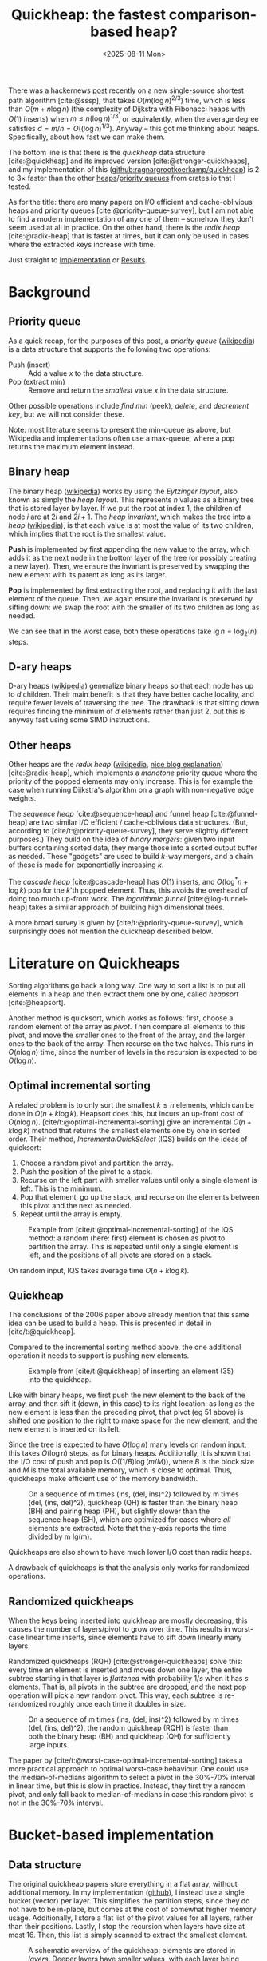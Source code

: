 #+title: Quickheap: the fastest comparison-based heap?
#+filetags: @results @survey hpc data-structure software wip
#+OPTIONS: ^:{} num: num:1
#+hugo_front_matter_key_replace: author>authors
#+toc: headlines 3
#+hugo_level_offset: 1
#+hugo_paired_shortcodes: %notice %detail
#+date: <2025-08-11 Mon>

There was a hackernews [[https://news.ycombinator.com/item?id=44812695][post]] recently on a new single-source shortest path
algorithm [cite:@sssp], that takes $O(m (\log n)^{2/3})$ time, which is less than
$O(m + n \log n)$ (the complexity of Dijkstra with Fibonacci heaps with $O(1)$ inserts) when
$m \leq n (\log n) ^{1/3}$, or equivalently, when the average degree satisfies
$d=m/n=O((\log n) ^{1/3})$.
Anyway -- this got me thinking about heaps. Specifically, about how fast we can
make them.

The bottom line is that there is the /quickheap/ data structure
[cite:@quickheap] and its improved version [cite:@stronger-quickheaps], and my
implementation of this ([[https://github.com/ragnargrootkoerkamp/quickheap][github:ragnargrootkoerkamp/quickheap]]) is 2 to 3$\times$
faster than the other [[https://crates.io/keywords/heap][heaps]]/[[https://crates.io/keywords/priority-queue][priority queues]] from crates.io that I tested.

As for the title: there are many papers on I/O efficient and cache-oblivious
heaps and priority queues [cite:@priority-queue-survey], but I am not able to
find a modern implementation of any one of them -- somehow they don't seem used at
all in practice. On the other hand, there is the /radix heap/ [cite:@radix-heap]
that is faster at times, but it can only be used in cases where the extracted
keys increase with time.

Just straight to [[#implementation][Implementation]] or [[#results][Results]].

* Background

** Priority queue

As a quick recap, for the purposes of this post, a /priority queue/ ([[https://en.wikipedia.org/wiki/Priority_queue][wikipedia]])
is a data structure
that supports the following two operations:
- Push (insert) :: Add a value $x$ to the data structure.
- Pop (extract min) :: Remove and return the /smallest/ value $x$ in the data structure.

Other possible operations include /find min/ (peek), /delete/, and /decrement
key/, but we will not consider these.

Note: most literature seems to present the min-queue as above, but Wikipedia and
implementations often use a max-queue, where a pop returns the maximum
element instead.

** Binary heap

The binary heap ([[https://en.wikipedia.org/wiki/Binary_heap][wikipedia]]) works by using the /Eytzinger layout/, also known as simply the /heap layout/.
This represents $n$ values as a binary tree that is stored layer by layer.
If we put the root at index 1, the children of node $i$ are at $2i$ and $2i+1$.
The /heap invariant/, which makes the tree into a /heap/ ([[https://en.wikipedia.org/wiki/Heap_(data_structure)][wikipedia]]),
is that each value is at most the value of its two children, which
implies that the root is the smallest value.

*Push* is implemented by first appending the new value to the array, which adds
it as the next node in the bottom layer of the tree (or possibly creating a new
layer). Then, we ensure the invariant is preserved by swapping the new element
with its parent as long as its larger.

*Pop* is implemented by first extracting the root, and replacing it with the
last element of the queue. Then, we again ensure the invariant is preserved by
sifting down: we swap the root with the smaller of its two children as long as needed.

We can see that in the worst case, both these operations take $\lg n =
\log_2(n)$ steps.

** D-ary heaps

D-ary heaps ([[https://en.wikipedia.org/wiki/D-ary_heap][wikipedia]]) generalize binary heaps so that each node has up to $d$ children.
Their main benefit is that they have better cache locality, and require fewer
levels of traversing the tree. The drawback is that sifting down requires
finding the minimum of $d$ elements rather than just 2, but this is anyway fast
using some SIMD instructions.


** Other heaps
Other heaps are the /radix heap/ ([[https://en.wikipedia.org/wiki/Radix_heap][wikipedia]], [[https://ssp.impulsetrain.com/radix-heap.html][nice blog explanation]]) [cite:@radix-heap], which implements a /monotone/
priority queue where the priority of the popped elements may only increase. This
is for example the case when running Dijkstra's algorithm on a graph with
non-negative edge weights.

The /sequence heap/ [cite:@sequence-heap] and funnel heap [cite:@funnel-heap]
are two similar I/O efficient / cache-oblivious data structures. (But, according
to [cite/t:@priority-queue-survey], they serve slightly different purposes.)
They build on the idea of /binary mergers/: given two input buffers containing
sorted data, they merge those into a sorted output buffer as needed. These
"gadgets" are used to build $k$-way mergers, and a chain of these is made for
exponentially increasing $k$.

The /cascade heap/ [cite:@cascade-heap] has $O(1)$ inserts, and $O(\log^* n +
\log k)$ pop for the $k$'th popped element. Thus, this avoids the overhead of
doing too much up-front work.
The /logarithmic funnel/ [cite:@log-funnel-heap] takes a similar approach of
building high dimensional trees.

A more broad survey is given by [cite/t:@priority-queue-survey], which
surprisingly does not mention the quickheap described below.


* Literature on Quickheaps

Sorting algorithms go back a long way. One way to sort a list is to put all
elements in a heap and then extract them one by one, called /heapsort/ [cite:@heapsort].

Another method is quicksort, which works as follows: first, choose a random
element of the array as /pivot/. Then compare all elements to this pivot, and
move the smaller ones to the front of the array, and the larger ones to the back
of the array. Then recurse on the two halves.
This runs in $O(n\log n)$ time, since the number of levels in the recursion is
expected to be $O(\log n)$.

** Optimal incremental sorting

A related problem is to only sort the smallest $k\leq n$ elements, which can be
done in $O(n + k \log k)$.
Heapsort does this, but incurs an up-front cost of $O(n \log
n)$.
[cite/t:@optimal-incremental-sorting] give an
incremental $O(n+k\log k)$ method that returns the smallest elements one by one in
sorted order.
Their method, /IncrementalQuickSelect/ (IQS) builds on the ideas of quicksort:
1. Choose a random pivot and partition the array.
2. Push the position of the pivot to a stack.
3. Recurse on the left part with smaller values until only a single element is
   left. This is the minimum.
4. Pop that element, go up the stack, and recurse on the elements between this
   pivot and the next as needed.
5. Repeat until the array is empty.

#+name: iqs
#+caption: Example from [cite/t:@optimal-incremental-sorting] of the IQS method: a random (here: first) element is chosen as pivot to partition the array. This is repeated until only a single element is left, and the positions of all pivots are stored on a stack.
#+attr_html: :class inset
[[file:./incrementalquickselect.png]]

On random input, IQS takes average time $O(n + k \log k)$.


** Quickheap

The conclusions of the 2006 paper above already mention that this same idea can
be used to build a heap. This is presented in detail in [cite/t:@quickheap].

Compared to the incremental sorting method above, the one additional operation
it needs to support is pushing new elements.

#+name: quickheap
#+caption: Example from [cite/t:@quickheap] of inserting an element (35) into the quickheap.
#+attr_html: :class inset
[[file:./quickheap.png]]

Like with binary heaps, we first push the new element to the back of the array,
and then sift it (down, in this case) to its right location: as long as the new
element is less than the preceding pivot, that pivot (eg 51 above) is shifted one position to
the right to make space for the new element, and the new element is inserted on
its left.

Since the tree is expected to have $O(\log n)$ many levels on random input, this
takes $O(\log n)$ steps, as for binary heaps.
Additionally, it is shown that the I/O cost of push and pop is $O((1/B) \log
(m/M))$, where $B$ is the block size and $M$ is the total available memory,
which is close to optimal.
Thus, quickheaps make efficient use of the memory bandwidth.

#+name: quickheap-plot
#+caption: On a sequence of m times (ins, (del, ins)^2) followed by m times (del, (ins, del)^2), quickheap (QH) is faster than the binary heap (BH) and pairing heap (PH), but slightly slower than the sequence heap (SH), which are optimized for cases where /all/ elements are extracted. Note that the y-axis reports the time divided by m lg(m).
#+attr_html: :class inset
[[file:./quickheap-plot.png]]

Quickheaps are also shown to have much lower I/O cost than radix heaps.

A drawback of quickheaps is that the analysis only works for randomized operations.

** Randomized quickheaps
When the keys being inserted into quickheap are mostly decreasing, this causes
the number of layers/pivot to grow over time. This results in worst-case linear
time inserts, since elements have to sift down linearly many layers.

Randomized quickheaps (RQH) [cite:@stronger-quickheaps] solve this: every time an
element is inserted and moves down one layer, the entire subtree starting in
that layer is /flattened/ with probability $1/s$ when it has $s$ elements. That
is, all pivots in the subtree are dropped, and the next pop operation will pick
a new random pivot. This way, each subtree is re-randomized roughly once each
time it doubles in size.

#+name: random-quickheap-plot
#+caption: On a sequence of m times (ins, (del, ins)^2) followed by m times (del, (ins, del)^2), the random quickheap (RQH) is faster than both the binary heap (BH) and quickheap (QH) for sufficiently large inputs.
#+attr_html: :class inset
[[file:./random-quickheap-plot.png]]

The paper by [cite/t:@worst-case-optimal-incremental-sorting] takes a more
practical approach to optimal worst-case behaviour.
One could use the median-of-medians algorithm to select a
pivot in the 30%-70% interval in linear time, but this is slow in practice.
Instead, they first try a random pivot, and only fall back to median-of-medians
in case this random pivot is not in the 30%-70% interval.

* Bucket-based implementation
:PROPERTIES:
:CUSTOM_ID: implementation
:END:
** Data structure
The original quickheap papers store everything in a flat array, without
additional memory. In my implementation ([[https://github.com/ragnargrootkoerkamp/quickheap][github]]), I instead use a single bucket (vector)
per layer. This simplifies the partition steps, since they do not have to be
in-place, but comes at the cost of somewhat higher memory usage.
Additionally, I store a flat list of the pivot values for all layers, rather
than their positions.
Lastly, I stop the recursion when layers have size at most 16. Then, this list
is simply scanned to extract the smallest element.


#+name: quickheap
#+caption: A schematic overview of the quickheap: elements are stored in /layers/. Deeper layers have smaller values, with each layer being at most its pivit. The bottom layer has at most 16 (here: 4) elements. Popping is done by scanning the bottom layer, and pushing is done by comparing the new value to all pilots and appending to the correct layer. To split a layer, a random pivot is selected as the median of 3 and smaller elements are pushed to the next layer, while larger elements stay. Values equal to the pivot are pushed down if they are on its left.
#+attr_html: :class inset large
[[file:./quickheap.svg]]

#+caption: My version of the =QuickHeap= data structure.
#+begin_src rust
type T = u32;
struct QuickHeap {
    /// The number of layers.
    layer: usize,
    /// A decreasing array of the pivots for all layers.
    /// pivots[0] = T::MAX
    pivots: Vec<T>,
    /// The values in each layer.
    /// pivots[i] >= elements of buckets[i] >= pivots[i+1]
    buckets: Vec<Vec<T>>,
}
#+end_src

The active/last layer is stored separately, so that we can reuse buffers instead
of deallocating them.

** Push

Push is implemented by simply comparing the new element against /all/ the
pivots, and then inserting it into the right layer.

#+attr_shortcode: "Code for pushing a new value."
#+begin_detail
#+caption: We count the number of pivots larger than the new element.
#+begin_src rust
fn push(&mut self, x: T) {
    let mut target_layer = 0;
    for &p in &self.pivots[..=self.layer] {
        if p > x {
            target_layer += 1;
        }
    }
    self.buckets[target_layer - 1].push(x);
}
#+end_src

To enable maximum efficiency of SIMD comparisons, in practice we do this:
#+caption: By always comparing to a multiple of 8 number of elements, each block of 8 is compiled to some SIMD instructions.
#+begin_src diff
 fn push(&mut self, x: T) {
     let mut target_layer = 0;
-    for &p in &self.pivots[..=self.layer] {
+    for &p in &self.pivots[..(self.layer+1).next_multiple_of(8)] {
         if p > x {
             target_layer += 1;
         }
     }
     self.buckets[target_layer - 1].push(x);
 }
#+end_src
#+end_detail

This has complexity $O((\log n)/L)$ when using $L$ SIMD lanes, which in practice
is fast, especially when $L=8$ for =u32= values.
One option for some speedup could be to turn this into a 2-level B-tree, with a
root node that divides the levels into $L+1$ chunks.

** Pop
Pop is more tricky. We split the current (bottom) layer as long as it has more
than 16 elements. Then, we find the position of the minimum and remove it by
swapping it with the last element in the layer. Lastly, we decrease the active
layer if we exhausted it.

#+attr_shortcode: "Code for popping the smallest value."
#+begin_detail
#+caption: Popping works by first splitting the layer as long as it has more than 16 elements, and then scanning the remaining elements for the minimum.
#+begin_src rust
fn pop(&mut self) -> Option<T> {
    // Only the top layer can be empty.
    if self.buckets[self.layer].len() == 0 {
        return None;
    }
    // Split the current layer as long as it is too large.
    while self.buckets[self.layer].len() > 16 {
        self.partition();
    }
    // Find and extract the minimum.
    let layer = &mut self.buckets[self.layer];
    let min_pos = layer.iter().position_min().unwrap();
    let min = layer.swap_remove(min_pos);

    // Update the active layer.
    if layer.is_empty() && self.layer > 0 {
        self.pivots[self.layer] = 0;
        self.layer -= 1;
    }
    Some(min)
}
#+end_src
#+end_detail

** Partition
This leaves only the partitioning of the layers. Of note are the fact that I use
the median of 3 candidate pivots, and that the partitioning is based on AVX2
SIMD instructions inspired by Daniel Lemire's [[https://lemire.me/blog/2017/04/10/removing-duplicates-from-lists-quickly/][blog]] (see [[https://github.com/RagnarGrootKoerkamp/quickheap/blob/master/src/simd.rs][github]] for the detailed code).

#+attr_shortcode: "Code for partitioning the bottom layer."
#+begin_detail
#+caption: Partitioning the bottom layer works by reserving two sufficiently large arrays, and then using SIMD instructions to append values =< pivot= to one and values ~>= pivot~ to the other.
#+begin_src rust
fn partition(&mut self) {
    // Reserve space for an additional 8 layers when needed.
    if self.layer + 2 == self.pivots.len() {
        self.pivots.extend(repeat_n(0, 8));
        self.buckets.extend(repeat_n(vec![], 8));
    }
    // Alias the current layer (to be split) and the next layer.
    let [cur_layer, next_layer] = &mut self.buckets[self.layer..=self.layer + 1] else {
        unreachable!()
    };
    let n = cur_layer.len();

    // Select 3 random pivots, and compute their median.
    let mut pivots: [T; 3] = from_fn(|_| cur_layer[rand::random_range(0..n)]);
    pivots.sort();
    // Pivots are exclusive.
    let pivot = pivots[1] + 1;
    self.pivots[self.layer + 1] = pivot;

    // Reserve space in the next layer,
    // and make sure the current layer can hold a spare SIMD register.
    next_layer.resize(n + 8, 0);
    cur_layer.resize(n + 8, 0);

    // Partition a list into two using SIMD.
    let mut cur_len = 0;
    let mut next_len = 0;
    for i in (0..n).step_by(8) {
        let vals = *cur_layer[i..i + 8].as_array().unwrap();
        simd::partition(
            u32x8::from_array(vals),
            n - i, // Only use the at most n-i remaining elements.
            pivot,
            cur_layer,
            &mut cur_len,
            next_layer,
            &mut next_len,
        );
    }
    cur_layer.resize(cur_len, 0);
    next_layer.resize(next_len, 0);

    // If we extracted all elements to the next layer
    // because the pivot was the largest one,
    // undo and try again.
    if cur_len == 0 {
        std::mem::swap(cur_layer, next_layer);
        return;
    }

    // Increment the active layer.
    self.layer += 1;
}
#+end_src
#+end_detail


* Results
:PROPERTIES:
:CUSTOM_ID: results
:END:
** Libraries
I benchmarked against a few heap and priority queue crates.
I did not find any implementation of (randomized) quickheap either online or in
the papers[fn::There is [[https://github.com/emmt/QuickHeaps.jl]], but it seems to
just be a "quick" binary heap.], but there are some d-ary heaps:
- [[https://doc.rust-lang.org/std/collections/struct.BinaryHeap.html][=std::collections::BinaryHeap=]]: a plain binary max-heap. Used with
  [[https://doc.rust-lang.org/std/cmp/struct.Reverse.html][=Reverse<u32>=]] to make it a min-heap.
- [[https://docs.rs/orx-priority-queue/latest/orx_priority_queue/struct.DaryHeap.html][=orx_priority_queue::DaryHeap<(), u32, D>=]]: a d-ary heap, tested for D in 1,2,4,8.
- [[https://docs.rs/dary_heap][=dary_heap::DaryHeap<u32, D>=]]: another d-ary heap, tested for D in 1,2,4,8.

#+attr_shortcode: "Excluded implementations."
#+begin_detail
- [[https://doc.rust-lang.org/std/collections/struct.BTreeSet.html][=std::collections::BTreeSet=]]: does not natively support duplicate elements,
  and also ~2x slower than other methods.
- [[https://docs.rs/indexset/latest/indexset/struct.BTreeSet.html][=indexset::BTreeSet=]]: idem.
- [[https://docs.rs/fibonacci_heap/latest/fibonacci_heap/][=fibonacci_heap::FibonacciHeap=]]: a Fibonacci heap, but 10x slower than
  everything else.
- [[https://docs.rs/pheap/latest/pheap/][=pheap::PairingHeap=]]: a pairing heap, but slower than other heaps.
#+end_detail

We /do/ compare against a radix heap, which is specialized for cases where the popped keys increase with time.
- [[https://docs.rs/radix-heap/][=radix_heap::RadixHeapMap=]]

** Datasets
I test on a few types of data. First off, we test keys with types:
- =u32=
- =u64=

For each type, we construct a number of test cases. Each
has the structure
$$
F_k(n) := (\mathsf{push}\circ(\mathsf{pop}\circ\mathsf{push})^k)^n \circ(\mathsf{pop}\circ(\mathsf{push}\circ\mathsf{pop})^k)^n.
$$
1. *Heapsort*: $F_0(n)$: $n$ random pushes, followed by $n$ pops. I.e. a heapsort.
2. *Random*: $F_4(n)$ with random pushes.
   This simulates a heap that slowly grows and then slowly shrinks.
3. *Linear*: $F_4(n)$, where the $i$th push pushes value $i$.
4. *Increasing*: $F_4(n)$, but pushes increase by a random amount:
   - for =u32=: the last popped value plus a random value up to 1000.
   - for =u64=: the last popped value plus a random value up to $2^{32}$.

** Results

#+caption: (Click to enlarge.) Log-log plots of the average time per push-pop pair. Top row: =u32= values, bottom row: =u64= values. Left to right corresponds to the four datasets listed above: heapsort, random, linear, and increasing.
#+caption: The shown time is the total time divided by $2k+1$, and thus is the average time for an element to be pushed and popped again. Experiments are stopped once they take >100 ns.
#+caption: Memory usage is 4 or 8 times more than $n$, and ranges from 8 KiB to 128 MiB for =u32= and double that for =u64=.
#+attr_html: :class inset large
[[file:quickheap-results.svg][file:./quickheap-results.svg]]

Some observations:
- The *binary heap* (blue) and d-ary heaps (orange, green) have similar
  performance for =u32= and =u64=.
- The *4-ary heap* (green) in =orx_priority_queue= is consistently slightly faster than
  the default binary heap.
- The *8-ary heap* in =dary_heap= is usually much slower, but slightly faster for
  large $n$.
  - (Other d-ary heap variants are only rarely better than both of these two.)
- The *quickheap* (red) is the fastest for both heapsort and the interleaved
  variant with random pushes.
  - For heapsort, it's up to 2x faster for =u32= for large $n$, because most
    time is spent partitioning lists, and this is 2x faster for the smaller data type.
  - For random interleaved pushes, this difference is nearly gone. Most likely
    this is because roughly 75% of pushed elements will directly be popped again.
    In fact, the *performance is nearly independent of $n$* here!
  - Exact linear pushes are probably the worst for quickheap, as these always
    get pushed to the top layer and then need to
    sift down through the maximum possible number of layers.
- The *radix* heap (purple) has constant performance for heapsort, since its
  $O(n\log C)$ term only depends on the number of bits in the input values,
  which is 32 or 64. This is also the worst possible input for radix sort.
  - Random pushes interleaved with pops are not supported, since the minimum
    value in the heap may only increase.
  - Radix sort is the fastest for linear input, likely because of its cache locality.
  - For =u32= input that increases by 0 to 1000 on each push, radix sort gets
    *faster* as $n$ increases, probably because there are very many duplicate elements.
  - For =u64= input that increases by 0 to $2^{32}$ on each push, radix sort is
    not as good, because now $\log C=\log2^{32}$ is quite large (compared to
    $\log 1000$ before). As in the heapsort case, the performance is constant
    though, because $\log C$ is constant.

* Conclusion
Overall, the radix heap is probably a good choice in cases where it can be used,
specifically for small integer input.
Otherwise, the quickheap is significantly faster than binary/d-ary heaps,
especially as $n$ grows.
This is primarily because of its better cache efficiency and
corresponding I/O complexity:
Binary/d-ary heaps must access $O(\log n)$ memory locations and have a cache
miss (of cost $\sqrt {2^i}$, see [[https://www.ilikebigbits.com/2014_04_21_myth_of_ram_1.html][this blog on The Myth of RAM]]) at each layer $i$, whereas
the quickheap pushes to one of $O(\log n)$ known (cached) locations, pops
from a single location, and has memory-efficient partitioning as well.

** Still TODO
- I have not yet implemented the ideas from the randomized quickheap [cite/t:@stronger-quickheaps] to
  prevent the worst-case quadratic growth.
- I'd like to run experiments on some more realistic datasets. I could compare
  Dijkstra with the radix heap and quickheap, but then I need some interesting
  graphs to test on.
- Prim's minimal spanning tree algorithm ([[https://en.wikipedia.org/wiki/Prim%27s_algorithm][wikipedia]]) is a case where the radix
  heap will not work, and might be a good case to show the improvement of the
  quickheap over d-ary heaps. But again, this needs some graphs to test on.
- Are there non-graph applications of heaps? Things like an 'event queue' come
  to mind: when processing a sorted list of intervals, we push the end of the
  interval after processing the start. But again a radix heap (or even a bucket
  heap) is probably better here, unless the timestamps are very high precision.
- https://github.com/raphinesse/s3q/issues/1#issuecomment-3194478295
- https://github.com/raphinesse/s3q/releases/tag/thesis-tuned-spq

#+print_bibliography:
